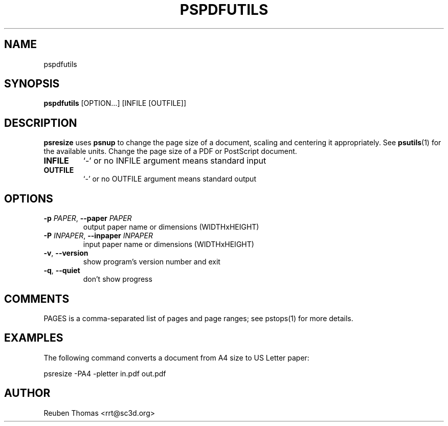 .TH PSPDFUTILS "1" "2024\-11\-17" "pspdfutils 3.3.6" "User Commands"
.SH NAME
pspdfutils
.SH SYNOPSIS
.B pspdfutils
[OPTION...] [INFILE [OUTFILE]]
.SH DESCRIPTION
.PP
.B psresize
uses
.B psnup
to change the page size of a document, scaling and centering it appropriately.
See
.BR psutils (1)
for the available units.
Change the page size of a PDF or PostScript document.

.TP
\fBINFILE\fR
`\-' or no INFILE argument means standard input

.TP
\fBOUTFILE\fR
`\-' or no OUTFILE argument means standard output

.SH OPTIONS
.TP
\fB\-p\fR \fI\,PAPER\/\fR, \fB\-\-paper\fR \fI\,PAPER\/\fR
output paper name or dimensions (WIDTHxHEIGHT)

.TP
\fB\-P\fR \fI\,INPAPER\/\fR, \fB\-\-inpaper\fR \fI\,INPAPER\/\fR
input paper name or dimensions (WIDTHxHEIGHT)

.TP
\fB\-v\fR, \fB\-\-version\fR
show program's version number and exit

.TP
\fB\-q\fR, \fB\-\-quiet\fR
don't show progress

.SH COMMENTS
PAGES is a comma\-separated list of pages and page ranges; see
pstops(1) for more details.
    
.SH EXAMPLES
The following command converts a document from A4 size to US Letter paper:
.sp
psresize -PA4 -pletter in.pdf out.pdf

.SH AUTHOR
.nf
Reuben Thomas <rrt@sc3d.org>
.fi
